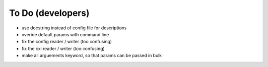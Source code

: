 To Do (developers)
==================

* use docstring instead of config file for descriptions
* overide default params with command line
* fix the config reader / writer (too confusing)
* fix the cxi reader / writer (too confusing)
* make all arguements keyword, so that params can be passed in bulk
